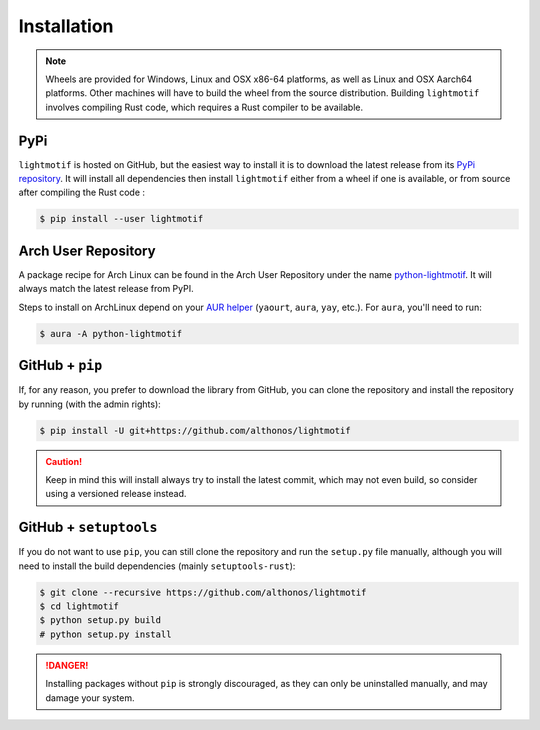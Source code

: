 Installation
============

.. note::

    Wheels are provided for Windows, Linux and OSX x86-64 platforms, as well as 
    Linux and OSX Aarch64 platforms. Other machines will have to build the wheel 
    from the source distribution. Building ``lightmotif`` involves compiling 
    Rust code, which requires a Rust compiler to be available.


PyPi
^^^^

``lightmotif`` is hosted on GitHub, but the easiest way to install it is to download
the latest release from its `PyPi repository <https://pypi.python.org/pypi/lightmotif>`_.
It will install all dependencies then install ``lightmotif`` either from a wheel if
one is available, or from source after compiling the Rust code :

.. code:: console

	$ pip install --user lightmotif


Arch User Repository
^^^^^^^^^^^^^^^^^^^^

A package recipe for Arch Linux can be found in the Arch User Repository
under the name `python-lightmotif <https://aur.archlinux.org/packages/python-lightmotif>`_.
It will always match the latest release from PyPI.

Steps to install on ArchLinux depend on your `AUR helper <https://wiki.archlinux.org/title/AUR_helpers>`_
(``yaourt``, ``aura``, ``yay``, etc.). For ``aura``, you'll need to run:

.. code:: console

   $ aura -A python-lightmotif


GitHub + ``pip``
^^^^^^^^^^^^^^^^

If, for any reason, you prefer to download the library from GitHub, you can clone
the repository and install the repository by running (with the admin rights):

.. code:: console

	$ pip install -U git+https://github.com/althonos/lightmotif

.. caution::

    Keep in mind this will install always try to install the latest commit,
    which may not even build, so consider using a versioned release instead.


GitHub + ``setuptools``
^^^^^^^^^^^^^^^^^^^^^^^

If you do not want to use ``pip``, you can still clone the repository and
run the ``setup.py`` file manually, although you will need to install the
build dependencies (mainly ``setuptools-rust``):

.. code:: console

	$ git clone --recursive https://github.com/althonos/lightmotif
	$ cd lightmotif
	$ python setup.py build
	# python setup.py install

.. Danger::

    Installing packages without ``pip`` is strongly discouraged, as they can
    only be uninstalled manually, and may damage your system.
